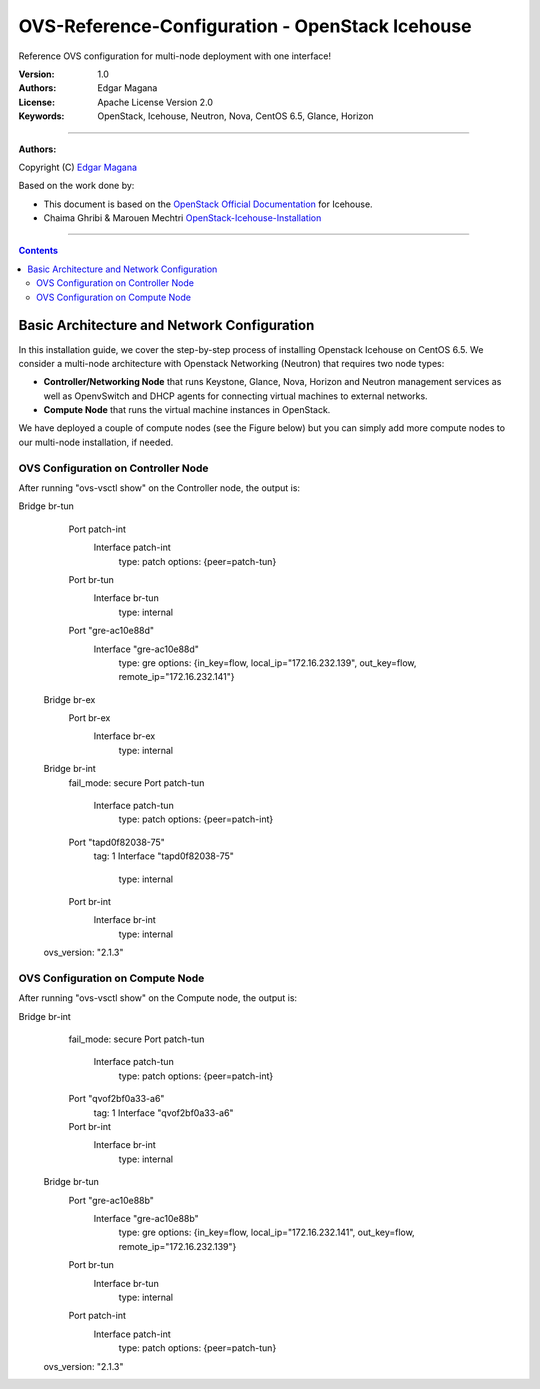 ####
OVS-Reference-Configuration - OpenStack Icehouse
####

Reference OVS configuration for multi-node deployment with one interface!


:Version: 1.0
:Authors: Edgar Magana
:License: Apache License Version 2.0
:Keywords: OpenStack, Icehouse, Neutron, Nova, CentOS 6.5, Glance, Horizon


===============================

**Authors:**

Copyright (C) `Edgar Magana <https://www.linkedin.com/profile/view?id=21754469&trk=nav_responsive_tab_profile>`_

Based on the work done by:

+ This document is based on the `OpenStack Official Documentation <http://docs.openstack.org/icehouse/install-guide/install/apt/content/index.html>`_ for Icehouse.
+ Chaima Ghribi & Marouen Mechtri `OpenStack-Icehouse-Installation <https://github.com/ChaimaGhribi/OpenStack-Icehouse-Installation>`_


================================

.. contents::


Basic Architecture and Network Configuration
============================================

In this installation guide, we cover the step-by-step process of installing Openstack Icehouse on CentOS 6.5.  We consider a multi-node architecture with Openstack Networking (Neutron) that requires two node types:

+ **Controller/Networking Node** that runs Keystone, Glance, Nova, Horizon and Neutron management services as well as OpenvSwitch and DHCP agents for connecting virtual machines to external networks.

+ **Compute Node** that runs the virtual machine instances in OpenStack.

We have deployed a couple of compute nodes (see the Figure below) but you can simply add more compute nodes to our multi-node installation, if needed.

.. image:: https://github.com/emagana/OpenStack-Icehouse-Install-Guide/blob/master/images/openstack-icehouse-ref-architecture.png


OVS Configuration on Controller Node
---------------------------------------

After running "ovs-vsctl show" on the Controller node, the output is::

Bridge br-tun
        Port patch-int
            Interface patch-int
                type: patch
                options: {peer=patch-tun}
        Port br-tun
            Interface br-tun
                type: internal
        Port "gre-ac10e88d"
            Interface "gre-ac10e88d"
                type: gre
                options: {in_key=flow, local_ip="172.16.232.139", out_key=flow, remote_ip="172.16.232.141"}
    Bridge br-ex
        Port br-ex
            Interface br-ex
                type: internal
    Bridge br-int
        fail_mode: secure
        Port patch-tun
            Interface patch-tun
                type: patch
                options: {peer=patch-int}
        Port "tapd0f82038-75"
            tag: 1
            Interface "tapd0f82038-75"
                type: internal
        Port br-int
            Interface br-int
                type: internal
    ovs_version: "2.1.3"


OVS Configuration on Compute Node
---------------------------------------

After running "ovs-vsctl show" on the Compute node, the output is::

Bridge br-int
        fail_mode: secure
        Port patch-tun
            Interface patch-tun
                type: patch
                options: {peer=patch-int}
        Port "qvof2bf0a33-a6"
            tag: 1
            Interface "qvof2bf0a33-a6"
        Port br-int
            Interface br-int
                type: internal
    Bridge br-tun
        Port "gre-ac10e88b"
            Interface "gre-ac10e88b"
                type: gre
                options: {in_key=flow, local_ip="172.16.232.141", out_key=flow, remote_ip="172.16.232.139"}
        Port br-tun
            Interface br-tun
                type: internal
        Port patch-int
            Interface patch-int
                type: patch
                options: {peer=patch-tun}
    ovs_version: "2.1.3"

